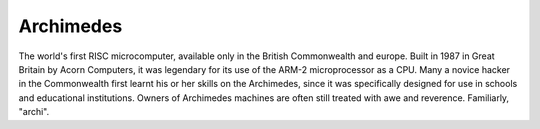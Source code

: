 .. _Archimedes:

============================================================
Archimedes
============================================================

The world's first RISC microcomputer, available only in the British Commonwealth and europe.
Built in 1987 in Great Britain by Acorn Computers, it was legendary for its use of the ARM-2 microprocessor as a CPU.
Many a novice hacker in the Commonwealth first learnt his or her skills on the Archimedes, since it was specifically designed for use in schools and educational institutions.
Owners of Archimedes machines are often still treated with awe and reverence.
Familiarly, "archi".

